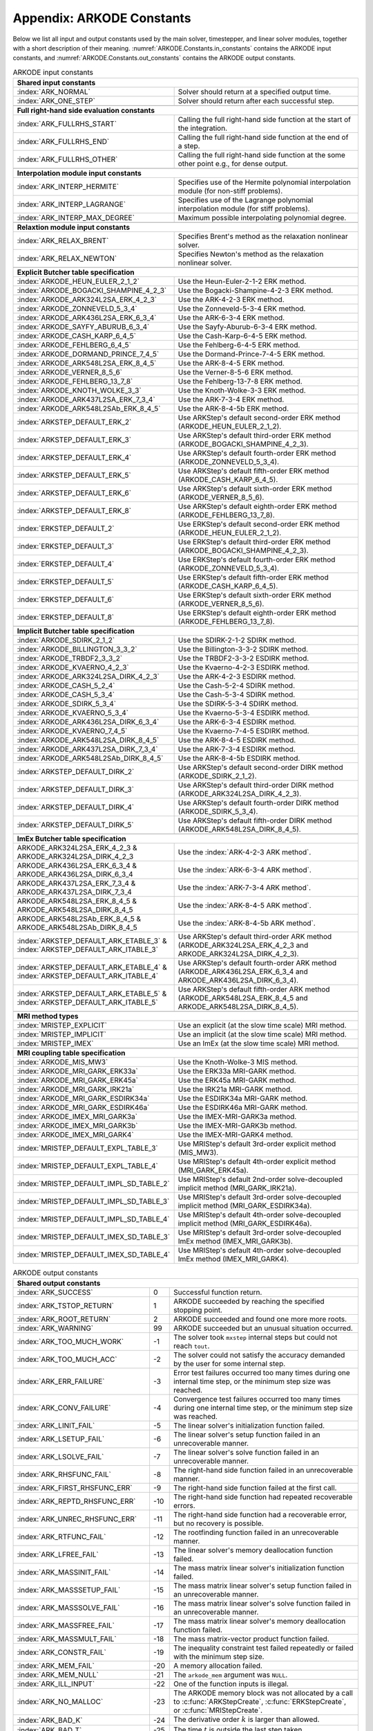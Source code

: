 .. ----------------------------------------------------------------
   Programmer(s): Daniel R. Reynolds @ SMU
   ----------------------------------------------------------------
   SUNDIALS Copyright Start
   Copyright (c) 2002-2023, Lawrence Livermore National Security
   and Southern Methodist University.
   All rights reserved.

   See the top-level LICENSE and NOTICE files for details.

   SPDX-License-Identifier: BSD-3-Clause
   SUNDIALS Copyright End
   ----------------------------------------------------------------

.. _ARKODE.Constants:

===========================
Appendix: ARKODE Constants
===========================

Below we list all input and output constants used by the main solver,
timestepper, and linear solver modules, together with a short
description of their meaning.  :numref:`ARKODE.Constants.in_constants`
contains the ARKODE input constants, and :numref:`ARKODE.Constants.out_constants`
contains the ARKODE output constants.

.. _ARKODE.Constants.in_constants:
.. table:: ARKODE input constants
   :widths: 38 52

   +---------------------------------------------+-----------------------------------------------------------+
   | **Shared input constants**                                                                              |
   +---------------------------------------------+-----------------------------------------------------------+
   | :index:`ARK_NORMAL`                         | Solver should return at a specified output time.          |
   +---------------------------------------------+-----------------------------------------------------------+
   | :index:`ARK_ONE_STEP`                       | Solver should return after each successful step.          |
   +---------------------------------------------+-----------------------------------------------------------+
   |                                                                                                         |
   +---------------------------------------------+-----------------------------------------------------------+
   | **Full right-hand side evaluation constants**                                                           |
   +---------------------------------------------+-----------------------------------------------------------+
   | :index:`ARK_FULLRHS_START`                  | Calling the full right-hand side function at the          |
   |                                             | start of the integration.                                 |
   +---------------------------------------------+-----------------------------------------------------------+
   | :index:`ARK_FULLRHS_END`                    | Calling the full right-hand side function at the end of   |
   |                                             | a step.                                                   |
   +---------------------------------------------+-----------------------------------------------------------+
   | :index:`ARK_FULLRHS_OTHER`                  | Calling the full right-hand side function at the some     |
   |                                             | other point e.g., for dense output.                       |
   +---------------------------------------------+-----------------------------------------------------------+
   |                                                                                                         |
   +---------------------------------------------+-----------------------------------------------------------+
   | **Interpolation module input constants**                                                                |
   +---------------------------------------------+-----------------------------------------------------------+
   | :index:`ARK_INTERP_HERMITE`                 | Specifies use of the Hermite polynomial interpolation     |
   |                                             | module (for non-stiff problems).                          |
   +---------------------------------------------+-----------------------------------------------------------+
   | :index:`ARK_INTERP_LAGRANGE`                | Specifies use of the Lagrange polynomial interpolation    |
   |                                             | module (for stiff problems).                              |
   +---------------------------------------------+-----------------------------------------------------------+
   | :index:`ARK_INTERP_MAX_DEGREE`              | Maximum possible interpolating polynomial degree.         |
   +---------------------------------------------+-----------------------------------------------------------+
   |                                                                                                         |
   +---------------------------------------------+-----------------------------------------------------------+
   | **Relaxtion module input constants**                                                                    |
   +---------------------------------------------+-----------------------------------------------------------+
   | :index:`ARK_RELAX_BRENT`                    | Specifies Brent's method as the relaxation nonlinear      |
   |                                             | solver.                                                   |
   +---------------------------------------------+-----------------------------------------------------------+
   | :index:`ARK_RELAX_NEWTON`                   | Specifies Newton's method as the relaxation nonlinear     |
   |                                             | solver.                                                   |
   +---------------------------------------------+-----------------------------------------------------------+
   |                                                                                                         |
   +---------------------------------------------+-----------------------------------------------------------+
   | **Explicit Butcher table specification**                                                                |
   +---------------------------------------------+-----------------------------------------------------------+
   | :index:`ARKODE_HEUN_EULER_2_1_2`            | Use the Heun-Euler-2-1-2 ERK method.                      |
   +---------------------------------------------+-----------------------------------------------------------+
   | :index:`ARKODE_BOGACKI_SHAMPINE_4_2_3`      | Use the Bogacki-Shampine-4-2-3 ERK method.                |
   +---------------------------------------------+-----------------------------------------------------------+
   | :index:`ARKODE_ARK324L2SA_ERK_4_2_3`        | Use the ARK-4-2-3 ERK method.                             |
   +---------------------------------------------+-----------------------------------------------------------+
   | :index:`ARKODE_ZONNEVELD_5_3_4`             | Use the Zonneveld-5-3-4 ERK method.                       |
   +---------------------------------------------+-----------------------------------------------------------+
   | :index:`ARKODE_ARK436L2SA_ERK_6_3_4`        | Use the ARK-6-3-4 ERK method.                             |
   +---------------------------------------------+-----------------------------------------------------------+
   | :index:`ARKODE_SAYFY_ABURUB_6_3_4`          | Use the Sayfy-Aburub-6-3-4 ERK method.                    |
   +---------------------------------------------+-----------------------------------------------------------+
   | :index:`ARKODE_CASH_KARP_6_4_5`             | Use the Cash-Karp-6-4-5 ERK method.                       |
   +---------------------------------------------+-----------------------------------------------------------+
   | :index:`ARKODE_FEHLBERG_6_4_5`              | Use the Fehlberg-6-4-5 ERK method.                        |
   +---------------------------------------------+-----------------------------------------------------------+
   | :index:`ARKODE_DORMAND_PRINCE_7_4_5`        | Use the Dormand-Prince-7-4-5 ERK method.                  |
   +---------------------------------------------+-----------------------------------------------------------+
   | :index:`ARKODE_ARK548L2SA_ERK_8_4_5`        | Use the ARK-8-4-5 ERK method.                             |
   +---------------------------------------------+-----------------------------------------------------------+
   | :index:`ARKODE_VERNER_8_5_6`                | Use the Verner-8-5-6 ERK method.                          |
   +---------------------------------------------+-----------------------------------------------------------+
   | :index:`ARKODE_FEHLBERG_13_7_8`             | Use the Fehlberg-13-7-8 ERK method.                       |
   +---------------------------------------------+-----------------------------------------------------------+
   | :index:`ARKODE_KNOTH_WOLKE_3_3`             | Use the Knoth-Wolke-3-3 ERK method.                       |
   +---------------------------------------------+-----------------------------------------------------------+
   | :index:`ARKODE_ARK437L2SA_ERK_7_3_4`        | Use the ARK-7-3-4 ERK method.                             |
   +---------------------------------------------+-----------------------------------------------------------+
   | :index:`ARKODE_ARK548L2SAb_ERK_8_4_5`       | Use the ARK-8-4-5b ERK method.                            |
   +---------------------------------------------+-----------------------------------------------------------+
   | :index:`ARKSTEP_DEFAULT_ERK_2`              | Use ARKStep's default second-order ERK method             |
   |                                             | (ARKODE_HEUN_EULER_2_1_2).                                |
   +---------------------------------------------+-----------------------------------------------------------+
   | :index:`ARKSTEP_DEFAULT_ERK_3`              | Use ARKStep's default third-order ERK method              |
   |                                             | (ARKODE_BOGACKI_SHAMPINE_4_2_3).                          |
   +---------------------------------------------+-----------------------------------------------------------+
   | :index:`ARKSTEP_DEFAULT_ERK_4`              | Use ARKStep's default fourth-order ERK method             |
   |                                             | (ARKODE_ZONNEVELD_5_3_4).                                 |
   +---------------------------------------------+-----------------------------------------------------------+
   | :index:`ARKSTEP_DEFAULT_ERK_5`              | Use ARKStep's default fifth-order ERK method              |
   |                                             | (ARKODE_CASH_KARP_6_4_5).                                 |
   +---------------------------------------------+-----------------------------------------------------------+
   | :index:`ARKSTEP_DEFAULT_ERK_6`              | Use ARKStep's default sixth-order ERK method              |
   |                                             | (ARKODE_VERNER_8_5_6).                                    |
   +---------------------------------------------+-----------------------------------------------------------+
   | :index:`ARKSTEP_DEFAULT_ERK_8`              | Use ARKStep's default eighth-order ERK method             |
   |                                             | (ARKODE_FEHLBERG_13_7_8).                                 |
   +---------------------------------------------+-----------------------------------------------------------+
   | :index:`ERKSTEP_DEFAULT_2`                  | Use ERKStep's default second-order ERK method             |
   |                                             | (ARKODE_HEUN_EULER_2_1_2).                                |
   +---------------------------------------------+-----------------------------------------------------------+
   | :index:`ERKSTEP_DEFAULT_3`                  | Use ERKStep's default third-order ERK method              |
   |                                             | (ARKODE_BOGACKI_SHAMPINE_4_2_3).                          |
   +---------------------------------------------+-----------------------------------------------------------+
   | :index:`ERKSTEP_DEFAULT_4`                  | Use ERKStep's default fourth-order ERK method             |
   |                                             | (ARKODE_ZONNEVELD_5_3_4).                                 |
   +---------------------------------------------+-----------------------------------------------------------+
   | :index:`ERKSTEP_DEFAULT_5`                  | Use ERKStep's default fifth-order ERK method              |
   |                                             | (ARKODE_CASH_KARP_6_4_5).                                 |
   +---------------------------------------------+-----------------------------------------------------------+
   | :index:`ERKSTEP_DEFAULT_6`                  | Use ERKStep's default sixth-order ERK method              |
   |                                             | (ARKODE_VERNER_8_5_6).                                    |
   +---------------------------------------------+-----------------------------------------------------------+
   | :index:`ERKSTEP_DEFAULT_8`                  | Use ERKStep's default eighth-order ERK method             |
   |                                             | (ARKODE_FEHLBERG_13_7_8).                                 |
   +---------------------------------------------+-----------------------------------------------------------+
   |                                                                                                         |
   +---------------------------------------------+-----------------------------------------------------------+
   | **Implicit Butcher table specification**                                                                |
   +---------------------------------------------+-----------------------------------------------------------+
   | :index:`ARKODE_SDIRK_2_1_2`                 | Use the SDIRK-2-1-2 SDIRK method.                         |
   +---------------------------------------------+-----------------------------------------------------------+
   | :index:`ARKODE_BILLINGTON_3_3_2`            | Use the Billington-3-3-2 SDIRK method.                    |
   +---------------------------------------------+-----------------------------------------------------------+
   | :index:`ARKODE_TRBDF2_3_3_2`                | Use the TRBDF2-3-3-2 ESDIRK method.                       |
   +---------------------------------------------+-----------------------------------------------------------+
   | :index:`ARKODE_KVAERNO_4_2_3`               | Use the Kvaerno-4-2-3 ESDIRK method.                      |
   +---------------------------------------------+-----------------------------------------------------------+
   | :index:`ARKODE_ARK324L2SA_DIRK_4_2_3`       | Use the ARK-4-2-3 ESDIRK method.                          |
   +---------------------------------------------+-----------------------------------------------------------+
   | :index:`ARKODE_CASH_5_2_4`                  | Use the Cash-5-2-4 SDIRK method.                          |
   +---------------------------------------------+-----------------------------------------------------------+
   | :index:`ARKODE_CASH_5_3_4`                  | Use the Cash-5-3-4 SDIRK method.                          |
   +---------------------------------------------+-----------------------------------------------------------+
   | :index:`ARKODE_SDIRK_5_3_4`                 | Use the SDIRK-5-3-4 SDIRK method.                         |
   +---------------------------------------------+-----------------------------------------------------------+
   | :index:`ARKODE_KVAERNO_5_3_4`               | Use the Kvaerno-5-3-4 ESDIRK method.                      |
   +---------------------------------------------+-----------------------------------------------------------+
   | :index:`ARKODE_ARK436L2SA_DIRK_6_3_4`       | Use the ARK-6-3-4 ESDIRK method.                          |
   +---------------------------------------------+-----------------------------------------------------------+
   | :index:`ARKODE_KVAERNO_7_4_5`               | Use the Kvaerno-7-4-5 ESDIRK method.                      |
   +---------------------------------------------+-----------------------------------------------------------+
   | :index:`ARKODE_ARK548L2SA_DIRK_8_4_5`       | Use the ARK-8-4-5 ESDIRK method.                          |
   +---------------------------------------------+-----------------------------------------------------------+
   | :index:`ARKODE_ARK437L2SA_DIRK_7_3_4`       | Use the ARK-7-3-4 ESDIRK method.                          |
   +---------------------------------------------+-----------------------------------------------------------+
   | :index:`ARKODE_ARK548L2SAb_DIRK_8_4_5`      | Use the ARK-8-4-5b ESDIRK method.                         |
   +---------------------------------------------+-----------------------------------------------------------+
   | :index:`ARKSTEP_DEFAULT_DIRK_2`             | Use ARKStep's default second-order DIRK method            |
   |                                             | (ARKODE_SDIRK_2_1_2).                                     |
   +---------------------------------------------+-----------------------------------------------------------+
   | :index:`ARKSTEP_DEFAULT_DIRK_3`             | Use ARKStep's default third-order DIRK method             |
   |                                             | (ARKODE_ARK324L2SA_DIRK_4_2_3).                           |
   +---------------------------------------------+-----------------------------------------------------------+
   | :index:`ARKSTEP_DEFAULT_DIRK_4`             | Use ARKStep's default fourth-order DIRK method            |
   |                                             | (ARKODE_SDIRK_5_3_4).                                     |
   +---------------------------------------------+-----------------------------------------------------------+
   | :index:`ARKSTEP_DEFAULT_DIRK_5`             | Use ARKStep's default fifth-order DIRK method             |
   |                                             | (ARKODE_ARK548L2SA_DIRK_8_4_5).                           |
   +---------------------------------------------+-----------------------------------------------------------+
   |                                                                                                         |
   +---------------------------------------------+-----------------------------------------------------------+
   | **ImEx Butcher table specification**                                                                    |
   +---------------------------------------------+-----------------------------------------------------------+
   | ARKODE_ARK324L2SA_ERK_4_2_3 &               | Use the :index:`ARK-4-2-3 ARK method`.                    |
   | ARKODE_ARK324L2SA_DIRK_4_2_3                |                                                           |
   +---------------------------------------------+-----------------------------------------------------------+
   | ARKODE_ARK436L2SA_ERK_6_3_4 &               | Use the :index:`ARK-6-3-4 ARK method`.                    |
   | ARKODE_ARK436L2SA_DIRK_6_3_4                |                                                           |
   +---------------------------------------------+-----------------------------------------------------------+
   | ARKODE_ARK437L2SA_ERK_7_3_4 &               | Use the :index:`ARK-7-3-4 ARK method`.                    |
   | ARKODE_ARK437L2SA_DIRK_7_3_4                |                                                           |
   +---------------------------------------------+-----------------------------------------------------------+
   | ARKODE_ARK548L2SA_ERK_8_4_5 &               | Use the :index:`ARK-8-4-5 ARK method`.                    |
   | ARKODE_ARK548L2SA_DIRK_8_4_5                |                                                           |
   +---------------------------------------------+-----------------------------------------------------------+
   | ARKODE_ARK548L2SAb_ERK_8_4_5 &              | Use the :index:`ARK-8-4-5b ARK method`.                   |
   | ARKODE_ARK548L2SAb_DIRK_8_4_5               |                                                           |
   +---------------------------------------------+-----------------------------------------------------------+
   | :index:`ARKSTEP_DEFAULT_ARK_ETABLE_3` &     | Use ARKStep's default third-order ARK method              |
   | :index:`ARKSTEP_DEFAULT_ARK_ITABLE_3`       | (ARKODE_ARK324L2SA_ERK_4_2_3 and                          |
   |                                             | ARKODE_ARK324L2SA_DIRK_4_2_3).                            |
   +---------------------------------------------+-----------------------------------------------------------+
   | :index:`ARKSTEP_DEFAULT_ARK_ETABLE_4` &     | Use ARKStep's default fourth-order ARK method             |
   | :index:`ARKSTEP_DEFAULT_ARK_ITABLE_4`       | (ARKODE_ARK436L2SA_ERK_6_3_4 and                          |
   |                                             | ARKODE_ARK436L2SA_DIRK_6_3_4).                            |
   +---------------------------------------------+-----------------------------------------------------------+
   | :index:`ARKSTEP_DEFAULT_ARK_ETABLE_5` &     | Use ARKStep's default fifth-order ARK method              |
   | :index:`ARKSTEP_DEFAULT_ARK_ITABLE_5`       | (ARKODE_ARK548L2SA_ERK_8_4_5 and                          |
   |                                             | ARKODE_ARK548L2SA_DIRK_8_4_5).                            |
   +---------------------------------------------+-----------------------------------------------------------+
   |                                                                                                         |
   +---------------------------------------------+-----------------------------------------------------------+
   | **MRI method types**                                                                                    |
   +---------------------------------------------+-----------------------------------------------------------+
   | :index:`MRISTEP_EXPLICIT`                   | Use an explicit (at the slow time scale) MRI method.      |
   +---------------------------------------------+-----------------------------------------------------------+
   | :index:`MRISTEP_IMPLICIT`                   | Use an implicit (at the slow time scale) MRI method.      |
   +---------------------------------------------+-----------------------------------------------------------+
   | :index:`MRISTEP_IMEX`                       | Use an ImEx (at the slow time scale) MRI method.          |
   +---------------------------------------------+-----------------------------------------------------------+
   |                                                                                                         |
   +---------------------------------------------+-----------------------------------------------------------+
   | **MRI coupling table specification**                                                                    |
   +---------------------------------------------+-----------------------------------------------------------+
   | :index:`ARKODE_MIS_MW3`                     | Use the Knoth-Wolke-3 MIS method.                         |
   +---------------------------------------------+-----------------------------------------------------------+
   | :index:`ARKODE_MRI_GARK_ERK33a`             | Use the ERK33a MRI-GARK method.                           |
   +---------------------------------------------+-----------------------------------------------------------+
   | :index:`ARKODE_MRI_GARK_ERK45a`             | Use the ERK45a MRI-GARK method.                           |
   +---------------------------------------------+-----------------------------------------------------------+
   | :index:`ARKODE_MRI_GARK_IRK21a`             | Use the IRK21a MRI-GARK method.                           |
   +---------------------------------------------+-----------------------------------------------------------+
   | :index:`ARKODE_MRI_GARK_ESDIRK34a`          | Use the ESDIRK34a MRI-GARK method.                        |
   +---------------------------------------------+-----------------------------------------------------------+
   | :index:`ARKODE_MRI_GARK_ESDIRK46a`          | Use the ESDIRK46a MRI-GARK method.                        |
   +---------------------------------------------+-----------------------------------------------------------+
   | :index:`ARKODE_IMEX_MRI_GARK3a`             | Use the IMEX-MRI-GARK3a method.                           |
   +---------------------------------------------+-----------------------------------------------------------+
   | :index:`ARKODE_IMEX_MRI_GARK3b`             | Use the IMEX-MRI-GARK3b method.                           |
   +---------------------------------------------+-----------------------------------------------------------+
   | :index:`ARKODE_IMEX_MRI_GARK4`              | Use the IMEX-MRI-GARK4 method.                            |
   +---------------------------------------------+-----------------------------------------------------------+
   | :index:`MRISTEP_DEFAULT_EXPL_TABLE_3`       | Use MRIStep's default 3rd-order explicit method           |
   |                                             | (MIS_MW3).                                                |
   +---------------------------------------------+-----------------------------------------------------------+
   | :index:`MRISTEP_DEFAULT_EXPL_TABLE_4`       | Use MRIStep's default 4th-order explicit method           |
   |                                             | (MRI_GARK_ERK45a).                                        |
   +---------------------------------------------+-----------------------------------------------------------+
   | :index:`MRISTEP_DEFAULT_IMPL_SD_TABLE_2`    | Use MRIStep's default 2nd-order solve-decoupled implicit  |
   |                                             | method (MRI_GARK_IRK21a).                                 |
   +---------------------------------------------+-----------------------------------------------------------+
   | :index:`MRISTEP_DEFAULT_IMPL_SD_TABLE_3`    | Use MRIStep's default 3rd-order solve-decoupled implicit  |
   |                                             | method (MRI_GARK_ESDIRK34a).                              |
   +---------------------------------------------+-----------------------------------------------------------+
   | :index:`MRISTEP_DEFAULT_IMPL_SD_TABLE_4`    | Use MRIStep's default 4th-order solve-decoupled implicit  |
   |                                             | method (MRI_GARK_ESDIRK46a).                              |
   +---------------------------------------------+-----------------------------------------------------------+
   | :index:`MRISTEP_DEFAULT_IMEX_SD_TABLE_3`    | Use MRIStep's default 3rd-order solve-decoupled ImEx      |
   |                                             | method (IMEX_MRI_GARK3b).                                 |
   +---------------------------------------------+-----------------------------------------------------------+
   | :index:`MRISTEP_DEFAULT_IMEX_SD_TABLE_4`    | Use MRIStep's default 4th-order solve-decoupled ImEx      |
   |                                             | method (IMEX_MRI_GARK4).                                  |
   +---------------------------------------------+-----------------------------------------------------------+



.. _ARKODE.Constants.out_constants:
.. table:: ARKODE output constants
   :widths: 25 5 60

   +-------------------------------------+------+------------------------------------------------------------+
   | **Shared output constants**                                                                             |
   +-------------------------------------+------+------------------------------------------------------------+
   | :index:`ARK_SUCCESS`                | 0    | Successful function return.                                |
   +-------------------------------------+------+------------------------------------------------------------+
   | :index:`ARK_TSTOP_RETURN`           | 1    | ARKODE succeeded by reaching the specified stopping point. |
   +-------------------------------------+------+------------------------------------------------------------+
   | :index:`ARK_ROOT_RETURN`            | 2    | ARKODE succeeded and found one more more roots.            |
   +-------------------------------------+------+------------------------------------------------------------+
   | :index:`ARK_WARNING`                | 99   | ARKODE succeeded but an unusual situation occurred.        |
   +-------------------------------------+------+------------------------------------------------------------+
   | :index:`ARK_TOO_MUCH_WORK`          | -1   | The solver took ``mxstep`` internal steps but could not    |
   |                                     |      | reach ``tout``.                                            |
   +-------------------------------------+------+------------------------------------------------------------+
   | :index:`ARK_TOO_MUCH_ACC`           | -2   | The solver could not satisfy the accuracy                  |
   |                                     |      | demanded by the user for some internal step.               |
   +-------------------------------------+------+------------------------------------------------------------+
   | :index:`ARK_ERR_FAILURE`            | -3   | Error test failures occurred too many times during one     |
   |                                     |      | internal time step, or the minimum step size was reached.  |
   +-------------------------------------+------+------------------------------------------------------------+
   | :index:`ARK_CONV_FAILURE`           | -4   | Convergence test failures occurred too many times during   |
   |                                     |      | one internal time step, or the minimum step size was       |
   |                                     |      | reached.                                                   |
   +-------------------------------------+------+------------------------------------------------------------+
   | :index:`ARK_LINIT_FAIL`             | -5   | The linear solver's initialization function failed.        |
   +-------------------------------------+------+------------------------------------------------------------+
   | :index:`ARK_LSETUP_FAIL`            | -6   | The linear solver's setup function failed in an            |
   |                                     |      | unrecoverable manner.                                      |
   +-------------------------------------+------+------------------------------------------------------------+
   | :index:`ARK_LSOLVE_FAIL`            | -7   | The linear solver's solve function failed in an            |
   |                                     |      | unrecoverable manner.                                      |
   +-------------------------------------+------+------------------------------------------------------------+
   | :index:`ARK_RHSFUNC_FAIL`           | -8   | The right-hand side function failed in an                  |
   |                                     |      | unrecoverable manner.                                      |
   +-------------------------------------+------+------------------------------------------------------------+
   | :index:`ARK_FIRST_RHSFUNC_ERR`      | -9   | The right-hand side function failed at the first call.     |
   +-------------------------------------+------+------------------------------------------------------------+
   | :index:`ARK_REPTD_RHSFUNC_ERR`      | -10  | The right-hand side function had repeated recoverable      |
   |                                     |      | errors.                                                    |
   +-------------------------------------+------+------------------------------------------------------------+
   | :index:`ARK_UNREC_RHSFUNC_ERR`      | -11  | The right-hand side function had a recoverable error, but  |
   |                                     |      | no recovery is possible.                                   |
   +-------------------------------------+------+------------------------------------------------------------+
   | :index:`ARK_RTFUNC_FAIL`            | -12  | The rootfinding function failed in an unrecoverable        |
   |                                     |      | manner.                                                    |
   +-------------------------------------+------+------------------------------------------------------------+
   | :index:`ARK_LFREE_FAIL`             | -13  | The linear solver's memory deallocation function failed.   |
   +-------------------------------------+------+------------------------------------------------------------+
   | :index:`ARK_MASSINIT_FAIL`          | -14  | The mass matrix linear solver's initialization function    |
   |                                     |      | failed.                                                    |
   +-------------------------------------+------+------------------------------------------------------------+
   | :index:`ARK_MASSSETUP_FAIL`         | -15  | The mass matrix linear solver's setup function failed in   |
   |                                     |      | an unrecoverable manner.                                   |
   +-------------------------------------+------+------------------------------------------------------------+
   | :index:`ARK_MASSSOLVE_FAIL`         | -16  | The mass matrix linear solver's solve function failed in   |
   |                                     |      | an unrecoverable manner.                                   |
   +-------------------------------------+------+------------------------------------------------------------+
   | :index:`ARK_MASSFREE_FAIL`          | -17  | The mass matrix linear solver's memory deallocation        |
   |                                     |      | function failed.                                           |
   +-------------------------------------+------+------------------------------------------------------------+
   | :index:`ARK_MASSMULT_FAIL`          | -18  | The mass matrix-vector product function failed.            |
   +-------------------------------------+------+------------------------------------------------------------+
   | :index:`ARK_CONSTR_FAIL`            | -19  | The inequality constraint test failed repeatedly or        |
   |                                     |      | failed with the minimum step size.                         |
   +-------------------------------------+------+------------------------------------------------------------+
   | :index:`ARK_MEM_FAIL`               | -20  | A memory allocation failed.                                |
   +-------------------------------------+------+------------------------------------------------------------+
   | :index:`ARK_MEM_NULL`               | -21  | The ``arkode_mem`` argument was ``NULL``.                  |
   +-------------------------------------+------+------------------------------------------------------------+
   | :index:`ARK_ILL_INPUT`              | -22  | One of the function inputs is illegal.                     |
   +-------------------------------------+------+------------------------------------------------------------+
   | :index:`ARK_NO_MALLOC`              | -23  | The ARKODE memory block was not allocated by               |
   |                                     |      | a call to :c:func:`ARKStepCreate`,                         |
   |                                     |      | :c:func:`ERKStepCreate`, or :c:func:`MRIStepCreate`.       |
   +-------------------------------------+------+------------------------------------------------------------+
   | :index:`ARK_BAD_K`                  | -24  | The derivative order :math:`k` is larger than allowed.     |
   +-------------------------------------+------+------------------------------------------------------------+
   | :index:`ARK_BAD_T`                  | -25  | The time :math:`t` is outside the last step taken.         |
   +-------------------------------------+------+------------------------------------------------------------+
   | :index:`ARK_BAD_DKY`                | -26  | The output derivative vector is ``NULL``.                  |
   +-------------------------------------+------+------------------------------------------------------------+
   | :index:`ARK_TOO_CLOSE`              | -27  | The output and initial times are too close to each other.  |
   +-------------------------------------+------+------------------------------------------------------------+
   | :index:`ARK_VECTOROP_ERR`           | -28  | An error occurred when calling an :c:type:`N_Vector`       |
   |                                     |      | routine.                                                   |
   +-------------------------------------+------+------------------------------------------------------------+
   | :index:`ARK_NLS_INIT_FAIL`          | -29  | An error occurred when initializing a SUNNonlinSol module. |
   +-------------------------------------+------+------------------------------------------------------------+
   | :index:`ARK_NLS_SETUP_FAIL`         | -30  | A non-recoverable error occurred when setting up a         |
   |                                     |      | SUNNonlinSol module.                                       |
   +-------------------------------------+------+------------------------------------------------------------+
   | :index:`ARK_NLS_SETUP_RECVR`        | -31  | A recoverable error occurred when setting up a             |
   |                                     |      | SUNNonlinSol module.                                       |
   +-------------------------------------+------+------------------------------------------------------------+
   | :index:`ARK_NLS_OP_ERR`             | -32  | An error occurred when calling a set/get routine in a      |
   |                                     |      | SUNNonlinSol module.                                       |
   +-------------------------------------+------+------------------------------------------------------------+
   | :index:`ARK_INNERSTEP_ATTACH_ERR`   | -33  | An error occurred when attaching the inner stepper module. |
   +-------------------------------------+------+------------------------------------------------------------+
   | :index:`ARK_INNERSTEP_FAIL`         | -34  | An error occurred in the inner stepper module.             |
   +-------------------------------------+------+------------------------------------------------------------+
   | :index:`ARK_PREINNERFN_FAIL`        | -35  | An error occurred in the MRIStep pre inner integrator      |
   |                                     |      | function.                                                  |
   +-------------------------------------+------+------------------------------------------------------------+
   | :index:`ARK_POSTINNERFN_FAIL`       | -36  | An error occurred in the MRIStep post inner integrator     |
   |                                     |      | function.                                                  |
   +-------------------------------------+------+------------------------------------------------------------+
   | :index:`ARK_INTERP_FAIL`            | -40  | An error occurred in the ARKODE polynomial interpolation   |
   |                                     |      | module.                                                    |
   +-------------------------------------+------+------------------------------------------------------------+
   | :index:`ARK_INVALID_TABLE`          | -41  | An invalid Butcher or MRI table was encountered.           |
   +-------------------------------------+------+------------------------------------------------------------+
   | :index:`ARK_CONTEXT_ERR`            | -42  | An error occurred with the SUNDIALS context object         |
   +-------------------------------------+------+------------------------------------------------------------+
   | :index:`ARK_RELAX_FAIL`             | -43  | An error occurred in computing the relaxation parameter    |
   +-------------------------------------+------+------------------------------------------------------------+
   | :index:`ARK_RELAX_MEM_FAIL`         | -44  | The relaxation memory structure is ``NULL``                |
   +-------------------------------------+------+------------------------------------------------------------+
   | :index:`ARK_RELAX_FUNC_FAIL`        | -45  | The relaxation function returned an unrecoverable error    |
   +-------------------------------------+------+------------------------------------------------------------+
   | :index:`ARK_RELAX_JAC_FAIL`         | -46  | The relaxation Jacobian function returned an unrecoverable |
   |                                     |      | error                                                      |
   +-------------------------------------+------+------------------------------------------------------------+
   | :index:`ARK_UNRECOGNIZED_ERROR`     | -99  | An unknown error was encountered.                          |
   +-------------------------------------+------+------------------------------------------------------------+
   |                                                                                                         |
   +-------------------------------------+------+------------------------------------------------------------+
   | **ARKLS linear solver module output constants**                                                         |
   +-------------------------------------+------+------------------------------------------------------------+
   | :index:`ARKLS_SUCCESS`              | 0    | Successful function return.                                |
   +-------------------------------------+------+------------------------------------------------------------+
   | :index:`ARKLS_MEM_NULL`             | -1   | The ``arkode_mem`` argument was ``NULL``.                  |
   +-------------------------------------+------+------------------------------------------------------------+
   | :index:`ARKLS_LMEM_NULL`            | -2   | The ARKLS linear solver interface has not been             |
   |                                     |      | initialized.                                               |
   +-------------------------------------+------+------------------------------------------------------------+
   | :index:`ARKLS_ILL_INPUT`            | -3   | The ARKLS solver interface is not compatible with          |
   |                                     |      | the current :c:type:`N_Vector` module, or an input value   |
   |                                     |      | was illegal.                                               |
   +-------------------------------------+------+------------------------------------------------------------+
   | :index:`ARKLS_MEM_FAIL`             | -4   | A memory allocation request failed.                        |
   +-------------------------------------+------+------------------------------------------------------------+
   | :index:`ARKLS_PMEM_NULL`            | -5   | The preconditioner module has not been initialized.        |
   +-------------------------------------+------+------------------------------------------------------------+
   | :index:`ARKLS_MASSMEM_NULL`         | -6   | The ARKLS mass-matrix linear solver interface has not been |
   |                                     |      | initialized.                                               |
   +-------------------------------------+------+------------------------------------------------------------+
   | :index:`ARKLS_JACFUNC_UNRECVR`      | -7   | The Jacobian function failed in an unrecoverable manner.   |
   +-------------------------------------+------+------------------------------------------------------------+
   | :index:`ARKLS_JACFUNC_RECVR`        | -8   | The Jacobian function had a recoverable error.             |
   +-------------------------------------+------+------------------------------------------------------------+
   | :index:`ARKLS_MASSFUNC_UNRECVR`     | -9   | The mass matrix function failed in an unrecoverable        |
   |                                     |      | manner.                                                    |
   +-------------------------------------+------+------------------------------------------------------------+
   | :index:`ARKLS_MASSFUNC_RECVR`       | -10  | The mass matrix function had a recoverable error.          |
   +-------------------------------------+------+------------------------------------------------------------+
   | :index:`ARKLS_SUNMAT_FAIL`          | -11  | An error occurred with the current :c:type:`SUNMatrix`     |
   |                                     |      | module.                                                    |
   +-------------------------------------+------+------------------------------------------------------------+
   | :index:`ARKLS_SUNLS_FAIL`           | -12  | An error occurred with the current                         |
   |                                     |      | :c:type:`SUNLinearSolver` module.                          |
   +-------------------------------------+------+------------------------------------------------------------+



..
   Commented-out table rows:

      +-------------------------------------+------+------------------------------------------------------------+
      | :index:`ARK_POSTPROCESS_STEP_FAIL`  | -37  | An error occurred when calling the user-provided           |
      |                                     |      | step-based :c:func:`ARKPostProcessFn` routine.             |
      +-------------------------------------+------+------------------------------------------------------------+
      | :index:`ARK_POSTPROCESS_STAGE_FAIL` | -38  | An error occurred when calling the user-provided           |
      |                                     |      | stage-based :c:func:`ARKPostProcessFn` routine.            |
      +-------------------------------------+------+------------------------------------------------------------+
